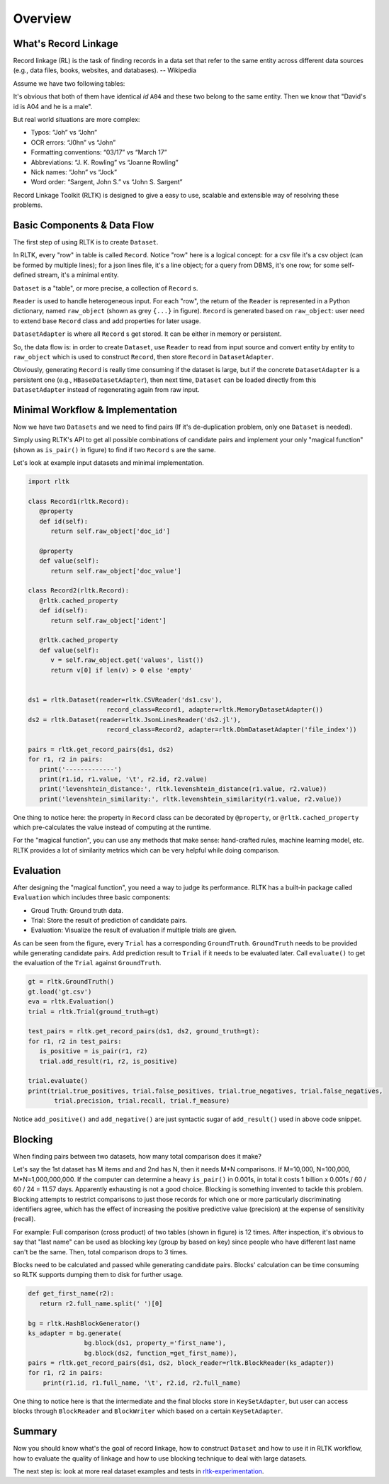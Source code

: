 Overview
=================

What's Record Linkage
---------------------

Record linkage (RL) is the task of finding records in a data set that refer to the same entity across different data sources (e.g., data files, books, websites, and databases). -- Wikipedia

Assume we have two following tables:

.. image:: images/overview-tables.png
   :scale: 40 %

It's obvious that both of them have identical *id* ``A04`` and these two belong to the same entity. Then we know that "David's id is A04 and he is a male".

But real world situations are more complex:

* Typos: “Joh” vs “John”
* OCR errors: “J0hn” vs “John”
* Formatting conventions: “03/17” vs “March 17”
* Abbreviations: “J. K. Rowling” vs “Joanne Rowling”
* Nick names: “John” vs “Jock”
* Word order: “Sargent, John S.” vs “John S. Sargent”

Record Linkage Toolkit (RLTK) is designed to give a easy to use, scalable and extensible way of resolving these problems.

Basic Components & Data Flow
----------------------------

The first step of using RLTK is to create ``Dataset``.

.. image:: images/overview-dataflow.png
   :scale: 40 %

In RLTK, every "row" in table is called ``Record``. Notice "row" here is a logical concept: for a csv file it's a csv object (can be formed by multiple lines); for a json lines file, it's a line object; for a query from DBMS, it's one row; for some self-defined stream, it's a minimal entity.

``Dataset`` is a "table", or more precise, a collection of ``Record`` s.

``Reader`` is used to handle heterogeneous input. For each "row", the return of the ``Reader`` is represented in a Python dictionary, named ``raw_object`` (shown as grey ``{...}`` in figure). ``Record`` is generated based on ``raw_object``: user need to extend base ``Record`` class and add properties for later usage.

``DatasetAdapter`` is where all ``Record`` s get stored. It can be either in memory or persistent.

So, the data flow is: in order to create ``Dataset``, use ``Reader`` to read from input source and convert entity by entity to ``raw_object`` which is used to construct ``Record``, then store ``Record`` in ``DatasetAdapter``.

Obviously, generating ``Record`` is really time consuming if the dataset is large, but if the concrete ``DatasetAdapter`` is a persistent one (e.g., ``HBaseDatasetAdapter``), then next time, ``Dataset`` can be loaded directly from this ``DatasetAdapter`` instead of regenerating again from raw input.

Minimal Workflow & Implementation
---------------------------------

Now we have two ``Datasets`` and we need to find pairs (If it's de-duplication problem, only one ``Dataset`` is needed).

.. image:: images/overview-basic-workflow.png
   :scale: 40 %

Simply using RLTK's API to get all possible combinations of candidate pairs and implement your only "magical function" (shown as ``is_pair()`` in figure) to find if two ``Record`` s are the same.

Let's look at example input datasets and minimal implementation.

.. image:: images/overview-inputs.png
   :scale: 40 %

.. code-block:: python

   import rltk

   class Record1(rltk.Record):
      @property
      def id(self):
         return self.raw_object['doc_id']

      @property
      def value(self):
         return self.raw_object['doc_value']

   class Record2(rltk.Record):
      @rltk.cached_property
      def id(self):
         return self.raw_object['ident']

      @rltk.cached_property
      def value(self):
         v = self.raw_object.get('values', list())
         return v[0] if len(v) > 0 else 'empty'


   ds1 = rltk.Dataset(reader=rltk.CSVReader('ds1.csv'),
                        record_class=Record1, adapter=rltk.MemoryDatasetAdapter())
   ds2 = rltk.Dataset(reader=rltk.JsonLinesReader('ds2.jl'),
                        record_class=Record2, adapter=rltk.DbmDatasetAdapter('file_index'))

   pairs = rltk.get_record_pairs(ds1, ds2)
   for r1, r2 in pairs:
      print('-------------')
      print(r1.id, r1.value, '\t', r2.id, r2.value)
      print('levenshtein_distance:', rltk.levenshtein_distance(r1.value, r2.value))
      print('levenshtein_similarity:', rltk.levenshtein_similarity(r1.value, r2.value))

One thing to notice here: the property in ``Record`` class can be decorated by ``@property``, or ``@rltk.cached_property`` which pre-calculates the value instead of computing at the runtime.

For the "magical function", you can use any methods that make sense: hand-crafted rules, machine learning model, etc. RLTK provides a lot of similarity metrics which can be very helpful while doing comparison.

Evaluation
----------

After designing the "magical function", you need a way to judge its performance. RLTK has a built-in package called ``Evaluation`` which includes three basic components:

* Groud Truth: Ground truth data.
* Trial: Store the result of prediction of candidate pairs.
* Evaluation: Visualize the result of evaluation if multiple trials are given.

.. image:: images/overview-evaluation-workflow.png
   :scale: 40 %

As can be seen from the figure, every ``Trial`` has a corresponding ``GroundTruth``. ``GroundTruth`` needs to be provided while generating candidate pairs. Add prediction result to ``Trial`` if it needs to be evaluated later. Call ``evaluate()`` to get the evaluation of the ``Trial`` against ``GroundTruth``.

.. code-block:: python

   gt = rltk.GroundTruth()
   gt.load('gt.csv')
   eva = rltk.Evaluation()
   trial = rltk.Trial(ground_truth=gt)

   test_pairs = rltk.get_record_pairs(ds1, ds2, ground_truth=gt):
   for r1, r2 in test_pairs:
      is_positive = is_pair(r1, r2)
      trial.add_result(r1, r2, is_positive)

   trial.evaluate()
   print(trial.true_positives, trial.false_positives, trial.true_negatives, trial.false_negatives,
          trial.precision, trial.recall, trial.f_measure)

Notice ``add_positive()`` and ``add_negative()`` are just syntactic sugar of ``add_result()`` used in above code snippet.

Blocking
--------

When finding pairs between two datasets, how many total comparison does it make?

Let's say the 1st dataset has M items and and 2nd has N, then it needs M*N comparisons. If M=10,000, N=100,000, M*N=1,000,000,000. If the computer can determine a heavy ``is_pair()`` in 0.001s, in total it costs 1 billion x 0.001s / 60 / 60 / 24 = 11.57 days. Apparently exhausting is not a good choice. Blocking is something invented to tackle this problem. Blocking attempts to restrict comparisons to just those records for which one or more particularly discriminating identifiers agree, which has the effect of increasing the positive predictive value (precision) at the expense of sensitivity (recall).


.. image:: images/overview-blocking-tables.png
   :scale: 40 %

For example: Full comparison (cross product) of two tables (shown in figure) is 12 times. After inspection, it's obvious to say that "last name" can be used as blocking key (group by based on key) since people who have different last name can't be the same. Then, total comparison drops to 3 times.

Blocks need to be calculated and passed while generating candidate pairs. Blocks' calculation can be time consuming so RLTK supports dumping them to disk for further usage.

.. image:: images/overview-blocking-workflow.png
   :scale: 40 %

.. code-block:: python

   def get_first_name(r2):
      return r2.full_name.split(' ')[0]

   bg = rltk.HashBlockGenerator()
   ks_adapter = bg.generate(
                  bg.block(ds1, property_='first_name'),
                  bg.block(ds2, function_=get_first_name)),
   pairs = rltk.get_record_pairs(ds1, ds2, block_reader=rltk.BlockReader(ks_adapter))
   for r1, r2 in pairs:
       print(r1.id, r1.full_name, '\t', r2.id, r2.full_name)

One thing to notice here is that the intermediate and the final blocks store in ``KeySetAdapter``, but user can access blocks through ``BlockReader`` and ``BlockWriter`` which based on a certain ``KeySetAdapter``.

Summary
-------

Now you should know what's the goal of record linkage, how to construct ``Dataset`` and how to use it in RLTK workflow, how to evaluate the quality of linkage and how to use blocking technique to deal with large datasets.

The next step is: look at more real dataset examples and tests in `rltk-experimentation <https://github.com/usc-isi-i2/rltk-experimentation>`_.
